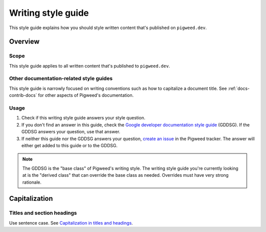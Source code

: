 .. _docs-pw-style-writing:

===================
Writing style guide
===================
.. inclusive-language: disable
.. _reStructuredText: https://en.wikipedia.org/wiki/ReStructuredText
.. _Sphinx: https://www.sphinx-doc.org/en/master/
.. inclusive-language: enable

This style guide explains how you should style written content that's published
on ``pigweed.dev``.

.. _docs-pw-style-writing-overview:

--------
Overview
--------

.. _docs-pw-style-writing-scope:

Scope
=====
This style guide applies to all written content that's published to
``pigweed.dev``.

.. _docs-pw-style-writing-other:

Other documentation-related style guides
========================================
This style guide is narrowly focused on writing conventions such as how to
capitalize a document title. See :ref:`docs-contrib-docs` for other aspects
of Pigweed's documentation.

.. _docs-pw-style-writing-usage:

Usage
=====
.. _Google developer documentation style guide: https://developers.google.com/style
.. _create an issue: https://pwbug.dev

1. Check if this writing style guide answers your style question.
2. If you don't find an answer in this guide, check the
   `Google developer documentation style guide`_ (GDDSG). If the GDDSG answers
   your question, use that answer.
3. If neither this guide nor the GDDSG answers your question, `create an issue`_
   in the Pigweed tracker. The answer will either get added to this guide or to
   the GDDSG.

.. note::

   The GDDSG is the "base class" of Pigweed's writing style. The writing style
   guide you're currently looking at is the "derived class" that can override
   the base class as needed. Overrides must have very strong rationale.

.. _docs-pw-style-writing-caps:

--------------
Capitalization
--------------

.. _docs-pw-style-writing-caps-headings:

Titles and section headings
===========================
.. _Capitalization in titles and headings: https://developers.google.com/style/capitalization#capitalization-in-titles-and-headings

Use sentence case. See `Capitalization in titles and headings`_.

